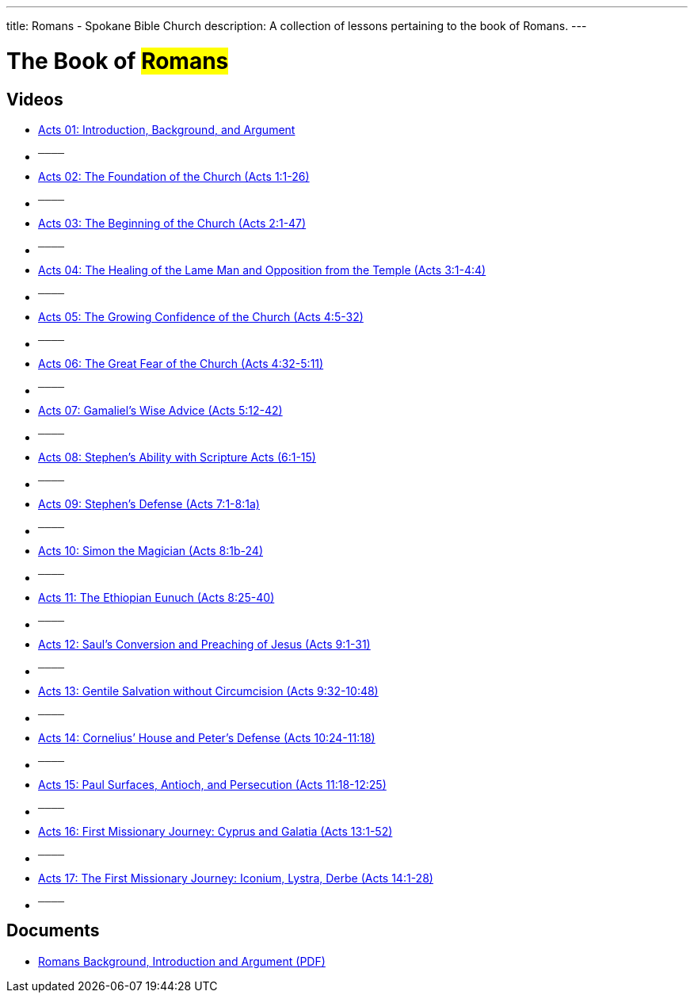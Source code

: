 ---
title: Romans - Spokane Bible Church
description: A collection of lessons pertaining to the book of Romans.
---

= The Book of #Romans#

== Videos

- link:https://youtu.be/rwFsb3r0iHc["Acts 01: Introduction, Background, and Argument",role=video]

- ^────^
- link:https://youtu.be/rKxULtZi2vU["Acts 02: The Foundation of the Church (Acts 1:1-26)",role=video]

- ^────^
- link:https://youtu.be/N5kIfwAB_8w["Acts 03: The Beginning of the Church (Acts 2:1-47)",role=video]

- ^────^
- link:https://youtu.be/i_1clNwpELE["Acts 04: The Healing of the Lame Man and Opposition from the Temple (Acts 3:1-4:4)",role=video]

- ^────^
- link:https://youtu.be/ehy6HWH5L7k["Acts 05: The Growing Confidence of the Church (Acts 4:5-32)",role=video]

- ^────^
- link:https://youtu.be/Zo8Ut8A5YDM["Acts 06: The Great Fear of the Church (Acts 4:32-5:11)",role=video]

- ^────^
- link:https://youtu.be/vnfy8YthWRc["Acts 07: Gamaliel’s Wise Advice (Acts 5:12-42)",role=video]

- ^────^
- link:https://youtu.be/ErELuTFXqfY["Acts 08: Stephen’s Ability with Scripture Acts (6:1-15)",role=video]

- ^────^
- link:https://youtu.be/ERD9APRzQi8["Acts 09: Stephen’s Defense (Acts 7:1-8:1a)",role=video]

- ^────^
- link:https://youtu.be/qHKn4HjfMAc["Acts 10: Simon the Magician (Acts 8:1b-24)",role=video]

- ^────^
- link:https://youtu.be/bEOr6HABR9k["Acts 11: The Ethiopian Eunuch (Acts 8:25-40)",role=video]

- ^────^
- link:https://youtu.be/zOv66cYUlLU["Acts 12: Saul&#8217;s Conversion and Preaching of Jesus (Acts 9:1-31)",role=video]

- ^────^
- link:https://youtu.be/6lxeAyiyPn0["Acts 13: Gentile Salvation without Circumcision (Acts 9:32-10:48)",role=video]

- ^────^
- link:https://youtu.be/piY-unmQ_cE["Acts 14: Cornelius’ House and Peter’s Defense (Acts 10:24-11:18)",role=video]

- ^────^
- link:https://youtu.be/m12wLQvcZTs["Acts 15: Paul Surfaces, Antioch, and Persecution (Acts 11:18-12:25)",role=video]

- ^────^
- link:https://youtu.be/d8Fi2rCyZBE["Acts 16: First Missionary Journey: Cyprus and Galatia (Acts 13:1-52)",role=video]

- ^────^
- link:https://youtu.be/1ZpiC1gMQVg["Acts 17: The First Missionary Journey: Iconium, Lystra, Derbe (Acts 14:1-28)",role=video]

- ^────^

== Documents
- link:/docs/Romans-Introduction-Background-and-Argument.pdf["Romans Background, Introduction and Argument (PDF)",role=video]